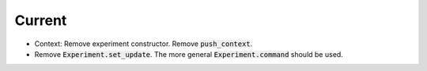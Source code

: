 Current
=======

- Context: Remove experiment constructor. Remove :code:`push_context`.
- Remove :code:`Experiment.set_update`. The more general :code:`Experiment.command` should be used.